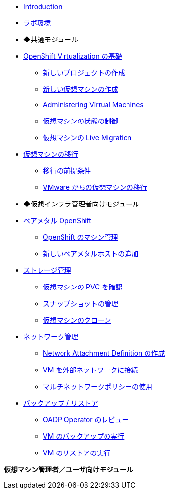 
* xref:index.adoc[Introduction]
* xref:env.adoc[ラボ環境]

* ◆共通モジュール

* xref:module-00.adoc[OpenShift Virtualization の基礎]
** xref:module-00.adoc#create_project[新しいプロジェクトの作成]
** xref:module-00.adoc#create_vm[新しい仮想マシンの作成]
** xref:module-00.adoc#admin_vms[Administering Virtual Machines]
** xref:module-00.adoc#vm_state[仮想マシンの状態の制御]
** xref:module-00.adoc#live_migrate[仮想マシンの Live Migration]

* xref:module-05.adoc[仮想マシンの移行]
** xref:module-05.adoc#prerequisites[移行の前提条件]
** xref:module-05.adoc#migrating_vms[VMware からの仮想マシンの移行]

* ◆仮想インフラ管理者向けモジュール

* xref:module-01.adoc[ベアメタル OpenShift]
** xref:module-01.adoc#manage_machine[OpenShift のマシン管理]
** xref:module-01.adoc#scaling_cluster[新しいベアメタルホストの追加]

* xref:module-02.adoc[ストレージ管理]
** xref:module-02.adoc#examine_pvc[仮想マシンの PVC を確認]
** xref:module-02.adoc#managing_snapshots[スナップショットの管理]
** xref:module-02.adoc#clone_vm[仮想マシンのクローン]

* xref:module-03.adoc[ネットワーク管理]
** xref:module-03.adoc#create_netattach[Network Attachment Definition の作成]
** xref:module-03.adoc#connect_external_net[VM を外部ネットワークに接続]
** xref:module-03.adoc#multinetwork_policy[マルチネットワークポリシーの使用]

* xref:module-06.adoc[バックアップ / リストア]
** xref:module-06.adoc#review_oadp[OADP Operator のレビュー]
** xref:module-06.adoc#backup_vm[VM のバックアップの実行]
** xref:module-06.adoc#restore_vm[VM のリストアの実行]

//* xref:module-04.adoc[5. Template Management]
//** xref:module-04.adoc#clone_customize_template[Clone and Customize a Template]
//** xref:module-04.adoc#create_win[Create a Windows VM Template]

**仮想マシン管理者／ユーザ向けモジュール**
